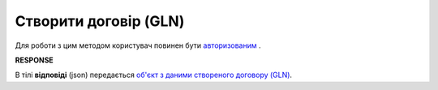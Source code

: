 #############################################################################
**Створити договір (GLN)**
#############################################################################

Для роботи з цим методом користувач повинен бути `авторизованим <https://wiki.edin.ua/uk/latest/API_PC/Methods/Authorization.html>`__ .

.. csv-table:: 
  :file: PostIdentifierAgreementControl.csv
  :widths:  10, 41
  :stub-columns: 0

**RESPONSE**

В тілі **відповіді** (json) передається `об'єкт з даними створеного договору (GLN) <https://wiki.edin.ua/uk/latest/API_PC/Methods/EveryBody/IdentifierAgreementResponse.html>`__.